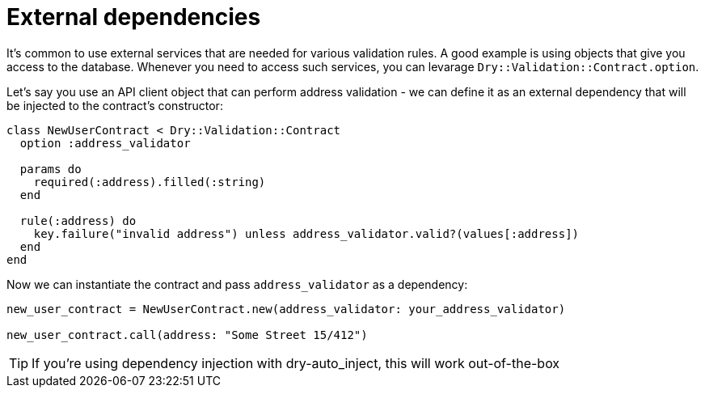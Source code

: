= External dependencies
:name: dry-validation
:page-layout: gem-single

It's common to use external services that are needed for various validation rules. A good example is using objects that give you access to the database. Whenever you need to access such services, you can levarage `Dry::Validation::Contract.option`.

Let's say you use an API client object that can perform address validation - we can define it as an external dependency that will be injected to the contract's constructor:

[source,ruby]
----
class NewUserContract < Dry::Validation::Contract
  option :address_validator

  params do
    required(:address).filled(:string)
  end

  rule(:address) do
    key.failure("invalid address") unless address_validator.valid?(values[:address])
  end
end
----

Now we can instantiate the contract and pass `address_validator` as a dependency:

[source,ruby]
----
new_user_contract = NewUserContract.new(address_validator: your_address_validator)

new_user_contract.call(address: "Some Street 15/412")
----

TIP: If you're using dependency injection with dry-auto_inject, this will work out-of-the-box
